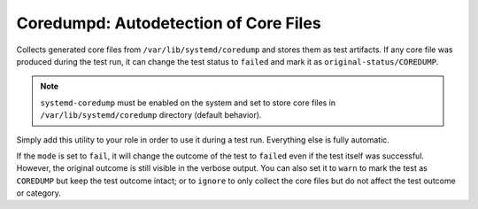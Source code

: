 Coredumpd: Autodetection of Core Files
######################################

Collects generated core files from ``/var/lib/systemd/coredump`` and stores them
as test artifacts. If any core file was produced during the test run, it can
change the test status to ``failed`` and mark it as
``original-status/COREDUMP``.

.. note::

    ``systemd-coredump`` must be enabled on the system and set to store core
    files in ``/var/lib/systemd/coredump`` directory (default behavior).

.. seealso::

    See the API reference of :class:`~pytest_mh.utils.coredumpd.Coredumpd` for
    more information.

Simply add this utility to your role in order to use it during a test run.
Everything else is fully automatic.

.. code-block:: python
    :caption: Example: Adding coredumpd utility to your role

    from pytest_mh import MultihostHost
    from pytest_mh.utils.fs import LinuxFileSystem
    from pytest_mh.utils.coredumpd import Coredumpd

    class ExampleRole(MultihostHost[ExampleDomain]):
        def __init__(self, *args, **kwargs) -> None:
            super().__init__(*args, **kwargs)

            self.fs: LinuxFileSystem = LinuxFileSystem(self.host)
            """
            File system manipulation.
            """

            self.coredumpd: Coredumpd = Coredumpd(self.host, self.fs, mode="fail", filter="my_binary")
            """
            Coredumpd utilities.
            """

If the ``mode`` is set to ``fail``, it will change the outcome of the test to
``failed`` even if the test itself was successful. However, the original outcome
is still visible in the verbose output. You can also set it to ``warn`` to mark
the test as ``COREDUMP`` but keep the test outcome intact; or to ``ignore`` to
only collect the core files but do not affect the test outcome or category.

.. code-block:: text
    :caption: Example: Output of pytest run with core file detected

    Selected tests will use the following hosts:
        coredumpd: coredumpd.test

    collected 545 items / 544 deselected / 1 selected

    tests/test_coredumpd.py::test_coredumpd (coredumpd) PASSED/COREDUMP

    ======= 544 deselected, 1 COREDUMPS in 0.94s =======
